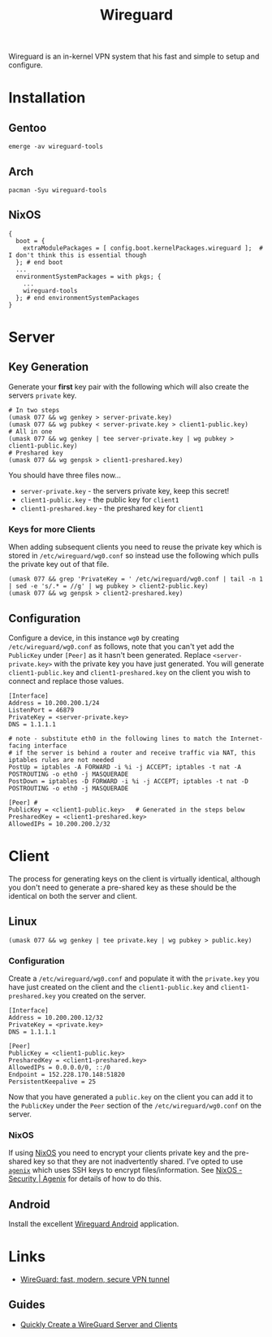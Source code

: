 :PROPERTIES:
:ID:       ba01e998-be25-43d4-81f0-ff4228c252ea
:mtime:    20250119221712 20241223214926
:ctime:    20241223214926
:END:
#+TITLE: Wireguard
#+FILETAGS: :linux:vpn:wireguard:

Wireguard is an in-kernel VPN system that his fast and simple to setup and configure.

* Installation

** Gentoo

#+begin_src
emerge -av wireguard-tools
#+end_src

** Arch

#+begin_src
pacman -Syu wireguard-tools
#+end_src

** NixOS

#+begin_src
{
  boot = {
    extraModulePackages = [ config.boot.kernelPackages.wireguard ];  # I don't think this is essential though
  }; # end boot
  ...
  environmentSystemPackages = with pkgs; {
    ...
    wireguard-tools
  }; # end environmentSystemPackages
}
#+end_src

* Server

** Key Generation

Generate your **first** key pair with the following which will also create the servers ~private~ key.

#+begin_src
# In two steps
(umask 077 && wg genkey > server-private.key)
(umask 077 && wg pubkey < server-private.key > client1-public.key)
# All in one
(umask 077 && wg genkey | tee server-private.key | wg pubkey > client1-public.key)
# Preshared key
(umask 077 && wg genpsk > client1-preshared.key)
#+end_src

You should have three files now...

+ ~server-private.key~ - the servers private key, keep this secret!
+ ~client1-public.key~ - the public key for ~client1~
+ ~client1-preshared.key~ - the preshared key for ~client1~

*** Keys for more Clients

When adding subsequent clients you need to reuse the private key which is stored in ~/etc/wireguard/wg0.conf~ so instead
use the following which pulls the private key out of that file.

#+begin_src
(umask 077 && grep 'PrivateKey = ' /etc/wireguard/wg0.conf | tail -n 1 | sed -e 's/.* = //g' | wg pubkey > client2-public.key)
(umask 077 && wg genpsk > client2-preshared.key)
#+end_src


** Configuration

Configure a device, in this instance ~wg0~ by creating ~/etc/wireguard/wg0.conf~ as follows, note that you can't yet add
the ~PublicKey~ under ~[Peer]~ as it hasn't been generated. Replace ~<server-private.key>~ with the private key you have just
generated. You will generate ~client1-public.key~ and ~client1-preshared.key~ on the client you wish to connect and
replace those values.

#+begin_src
[Interface]
Address = 10.200.200.1/24
ListenPort = 46879
PrivateKey = <server-private.key>
DNS = 1.1.1.1

# note - substitute eth0 in the following lines to match the Internet-facing interface
# if the server is behind a router and receive traffic via NAT, this iptables rules are not needed
PostUp = iptables -A FORWARD -i %i -j ACCEPT; iptables -t nat -A POSTROUTING -o eth0 -j MASQUERADE
PostDown = iptables -D FORWARD -i %i -j ACCEPT; iptables -t nat -D POSTROUTING -o eth0 -j MASQUERADE

[Peer] #
PublicKey = <client1-public.key>   # Generated in the steps below
PresharedKey = <client1-preshared.key>
AllowedIPs = 10.200.200.2/32
#+end_src

* Client

The process for generating keys on the client is virtually identical, although you don't need to generate a pre-shared
key as these should be the identical on both the server and client.

** Linux

#+begin_src
(umask 077 && wg genkey | tee private.key | wg pubkey > public.key)
#+end_src

*** Configuration

Create a ~/etc/wireguard/wg0.conf~ and populate it with the ~private.key~ you have just created on the client and the
~client1-public.key~ and ~client1-preshared.key~ you created on the server.

#+begin_src
[Interface]
Address = 10.200.200.12/32
PrivateKey = <private.key>
DNS = 1.1.1.1

[Peer]
PublicKey = <client1-public.key>
PresharedKey = <client1-preshared.key>
AllowedIPs = 0.0.0.0/0, ::/0
Endpoint = 152.228.170.148:51820
PersistentKeepalive = 25
#+end_src

Now that you have generated a ~public.key~ on the client you can add it to the ~PublicKey~ under the ~Peer~ section of
the ~/etc/wireguard/wg0.conf~ on the server.


*** NixOS

If using [[id:69291a6b-c253-44bc-ad9d-8d899bb90529][NixOS]] you need to encrypt your clients private key and the pre-shared key so that they are not inadvertently
shared. I've opted to use [[id:c345f901-5a1f-4868-b8bf-bc352554ee58][~agenix~]] which uses SSH keys to encrypt files/information. See [[id:017ac43b-f73e-4422-8b32-5277a0aabf7b][NixOS - Security | Agenix]] for
details of how to do this.

** Android

Install the excellent [[https://download.wireguard.com/android-client/][Wireguard Android]] application.

* Links

+ [[https://www.wireguard.com/][WireGuard: fast, modern, secure VPN tunnel]]

** Guides

+ [[https://bash-prompt.net/guides/wireguard-setup/][Quickly Create a WireGuard Server and Clients]]
